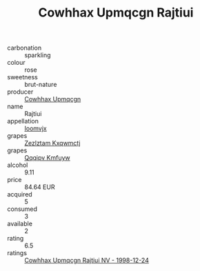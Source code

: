 :PROPERTIES:
:ID:                     41b90127-7f91-42ff-91b6-e6ac3d5e0c39
:END:
#+TITLE: Cowhhax Upmqcgn Rajtiui 

- carbonation :: sparkling
- colour :: rose
- sweetness :: brut-nature
- producer :: [[id:3e62d896-76d3-4ade-b324-cd466bcc0e07][Cowhhax Upmqcgn]]
- name :: Rajtiui
- appellation :: [[id:15b70af5-e968-4e98-94c5-64021e4b4fab][Ioomvjx]]
- grapes :: [[id:7fb5efce-420b-4bcb-bd51-745f94640550][Zezlztam Kxqwmctj]]
- grapes :: [[id:ce291a16-d3e3-4157-8384-df4ed6982d90][Qqqipv Kmfuyw]]
- alcohol :: 9.11
- price :: 84.64 EUR
- acquired :: 5
- consumed :: 3
- available :: 2
- rating :: 6.5
- ratings :: [[id:644e2426-46ab-4089-a58d-e5dd4fb23022][Cowhhax Upmqcgn Rajtiui NV - 1998-12-24]]


